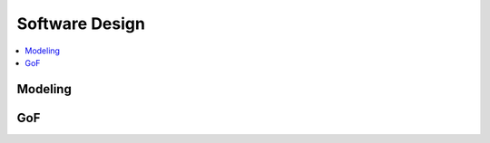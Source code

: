 =====================
Software Design
=====================

.. contents::
    :local:

Modeling
==================

.. glossary::

    PDS
    Presentation Domain Separation
        - アプリケーションをPresentationとそれ以外の部分に分割しようとする基本的な考え方       
        - :term:`MVC` は PDS を実現する１手段
        - http://martinfowler.com/bliki/PresentationDomainSeparation.html 
        - http://capsctrl.que.jp/kdmsnr/wiki/bliki/?PresentationDomainSeparation

    MVC
    Model View Controller
        - http://ja.wikipedia.org/wiki/Model_View_Controller 
        

    MVVM
    Model View ViewModel
        - 実質 :term:`Presentation Model` ?
        - http://ja.wikipedia.org/wiki/Model_View_ViewModel
        - http://ugaya40.net/architecture/mvvm_to_mvc.html

    Presentation Model
        - http://martinfowler.com/eaaDev/PresentationModel.html


GoF
======
